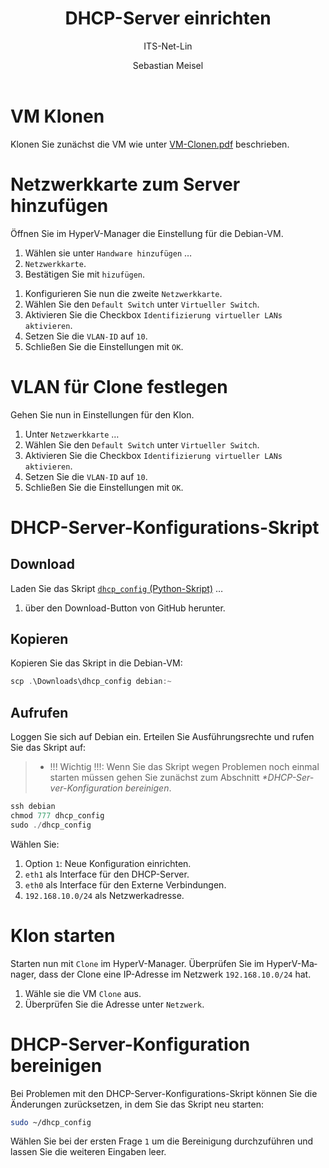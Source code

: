 :LaTeX_PROPERTIES:
#+LANGUAGE: de
#+OPTIONS: d:nil todo:nil pri:nil tags:nil
#+OPTIONS: H:4
#+LaTeX_CLASS: orgstandard
#+LaTeX_CMD: xelatex
#+LATEX_HEADER: \usepackage{listings}
:END:

:REVEAL_PROPERTIES:
#+REVEAL_ROOT: https://cdn.jsdelivr.net/npm/reveal.js
#+REVEAL_REVEAL_JS_VERSION: 4
#+REVEAL_THEME: league
#+REVEAL_EXTRA_CSS: ./mystyle.css
#+REVEAL_HLEVEL: 2
#+OPTIONS: timestamp:nil toc:nil num:nil
:END:

#+TITLE: DHCP-Server einrichten
#+SUBTITLE: ITS-Net-Lin
#+AUTHOR: Sebastian Meisel

* VM Klonen

Klonen Sie zunächst die VM wie unter [[file:VM-Clonen.pdf][VM-Clonen.pdf]] beschrieben.

* Netzwerkkarte zum Server hinzufügen

Öffnen Sie im HyperV-Manager die Einstellung für die Debian-VM.
 1) Wählen sie unter ~Handware hinzufügen~ …
 2) ~Netzwerkkarte~.
 3) Bestätigen Sie mit ~hizufügen~.

#+ATTR_HTML: :width 50%
#+ATTR_LATEX: :width .65\linewidth :placement [!htpb]
#+ATTR_ORG: :width 700
[[file:Bilder/DHCP-01.png]]

  1) Konfigurieren Sie nun die zweite ~Netzwerkkarte~.
  2) Wählen Sie den ~Default Switch~ unter ~Virtueller Switch~.
  3) Aktivieren Sie die Checkbox ~Identifizierung virtueller LANs aktivieren~.
  4) Setzen Sie die ~VLAN-ID~ auf ~10~.
  5) Schließen Sie die Einstellungen mit ~OK~.

#+ATTR_HTML: :width 50%
#+ATTR_LATEX: :width .65\linewidth :placement [!htpb]
#+ATTR_ORG: :width 700
[[file:Bilder/DHCP-02.png]]

* VLAN für Clone festlegen

Gehen Sie nun in Einstellungen für den Klon.
  1) Unter ~Netzwerkkarte~ …
  2) Wählen Sie den ~Default Switch~ unter ~Virtueller Switch~.
  3) Aktivieren Sie die Checkbox ~Identifizierung virtueller LANs aktivieren~.
  4) Setzen Sie die ~VLAN-ID~ auf ~10~.
  5) Schließen Sie die Einstellungen mit ~OK~.


#+ATTR_HTML: :width 50%
#+ATTR_LATEX: :width .65\linewidth :placement [!htpb]
#+ATTR_ORG: :width 700
[[file:Bilder/DHCP-03.png]]

* DHCP-Server-Konfigurations-Skript

** Download

Laden Sie das Skript [[https://github.com/SebastianMeisel/ITS-Net-Lin/blob/main/scripts/dhcpcd_config][~dhcp_config~ (Python-Skript)]] …
  1) über den Download-Button von GitHub herunter.

#+ATTR_HTML: :width 50%
#+ATTR_LATEX: :width .65\linewidth :placement [!htpb]
#+ATTR_ORG: :width 700
[[file:Bilder/DHCP-04.png]]

** Kopieren

Kopieren Sie das Skript in die Debian-VM:

#+BEGIN_SRC Powershell
scp .\Downloads\dhcp_config debian:~
#+END_SRC


** Aufrufen

Loggen Sie sich auf Debian ein. Erteilen Sie Ausführungsrechte und rufen Sie das Skript auf:

#+begin_quote
 - !!! Wichtig !!!: Wenn Sie das Skript wegen Problemen noch einmal starten müssen gehen Sie zunächst zum Abschnitt [[*DHCP-Server-Konfiguration bereinigen]].
#+end_quote

#+BEGIN_SRC Powershell
ssh debian
chmod 777 dhcp_config
sudo ./dhcp_config
#+END_SRC

Wählen Sie:
  1) Option ~1~: Neue Konfiguration einrichten.
  2) ~eth1~ als Interface für den DHCP-Server.
  3) ~eth0~ als Interface für den Externe Verbindungen.
  4) ~192.168.10.0/24~ als Netzwerkadresse.

#+ATTR_HTML: :width 50%
#+ATTR_LATEX: :width .65\linewidth :placement [!htpb]
#+ATTR_ORG: :width 700
[[file:Bilder/DHCP-15.png]]

* Klon starten

Starten nun mit ~Clone~ im HyperV-Manager. Überprüfen Sie im HyperV-Manager, dass der Clone eine IP-Adresse im Netzwerk ~192.168.10.0/24~ hat.
  1) Wähle sie die VM ~Clone~ aus.
  2) Überprüfen Sie die Adresse unter ~Netzwerk~.

#+ATTR_HTML: :width 50%
#+ATTR_LATEX: :width .65\linewidth :placement [!htpb]
#+ATTR_ORG: :width 700
[[file:Bilder/DHCP-07.png]]

* DHCP-Server-Konfiguration bereinigen

Bei Problemen mit den DHCP-Server-Konfigurations-Skript können Sie die Änderungen zurücksetzen, in dem Sie das Skript neu starten:

#+BEGIN_SRC bash
sudo ~/dhcp_config
#+END_SRC

Wählen Sie bei der ersten Frage ~1~ um die Bereinigung durchzuführen und lassen Sie die weiteren Eingaben leer.

#+ATTR_HTML: :width 50%
#+ATTR_LATEX: :width .65\linewidth :placement [!htpb]
#+ATTR_ORG: :width 700
[[file:Bilder/DHCP-05.png]]
